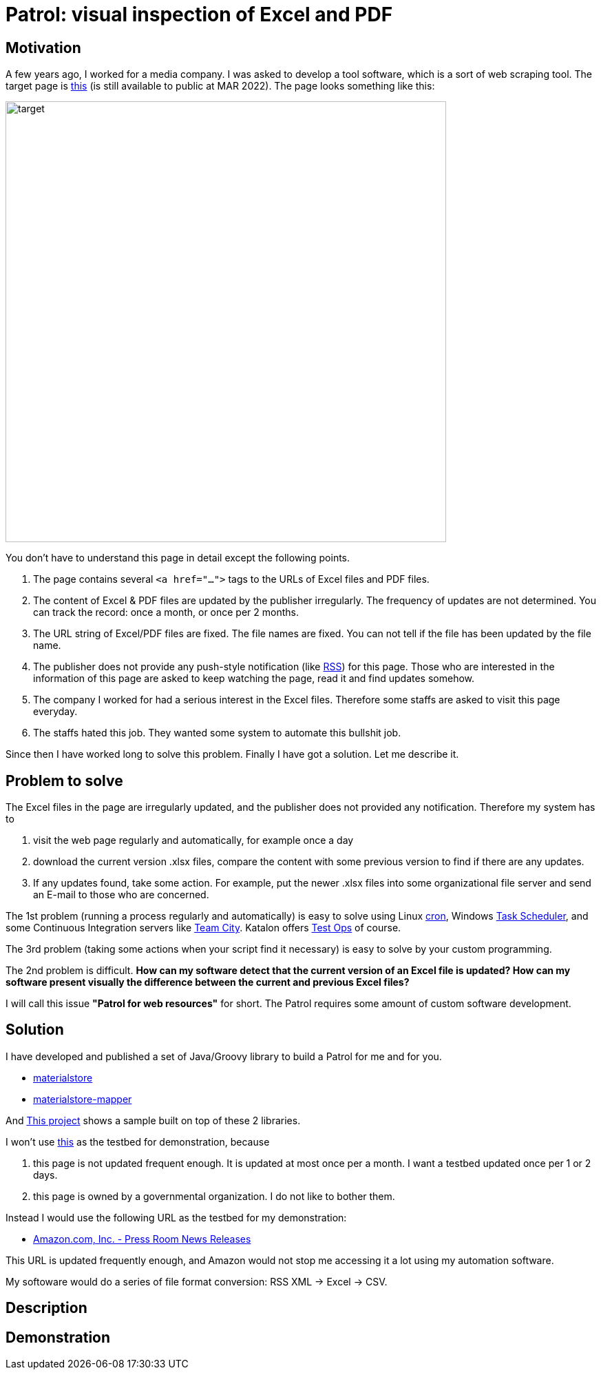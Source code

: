 = Patrol: visual inspection of Excel and PDF

== Motivation

A few years ago, I worked for a media company. I was asked to develop a tool software, which is a sort of web scraping tool. The target page is https://www.fsa.go.jp/policy/nisa2/about/tsumitate/target/index.html[this] (is still available to public at MAR 2022). The page looks something like this:

image:./docs/images/01_NISA_target_page.png[alt=target,width=640]

You don't have to understand this page in detail except the following points.

1. The page contains several `<a href="...">` tags to the URLs of Excel files and PDF files.
2. The content of Excel & PDF files are updated by the publisher irregularly. The frequency of updates are not determined. You can track the record: once a month, or once per 2 months.
3. The URL string of Excel/PDF files are fixed. The file names are fixed. You can not tell if the file has been updated by the file name.
4. The publisher does not provide any push-style notification (like https://en.wikipedia.org/wiki/RSS[RSS]) for this page. Those who are interested in the information of this page are asked to keep watching the page, read it and find updates somehow.
5. The company I worked for had a serious interest in the Excel files. Therefore some staffs are asked to visit this page everyday.
6. The staffs hated this job. They wanted some system to automate this bullshit job.

Since then I have worked long to solve this problem. Finally I have got a solution. Let me describe it.

== Problem to solve

The Excel files in the page are irregularly updated, and the publisher does not provided any notification. Therefore my system has to

1. visit the web page regularly and automatically, for example once a day
2. download the current version .xlsx files, compare the content with some previous version to find if there are any updates.
3. If any updates found, take some action. For example, put the newer .xlsx files into some organizational file server and send an E-mail to those who are concerned.

The 1st problem (running a process regularly and automatically) is easy to solve using Linux https://en.wikipedia.org/wiki/Cron[cron], Windows https://docs.microsoft.com/en-us/windows/win32/taskschd/about-the-task-scheduler[Task Scheduler], and some Continuous Integration servers like https://www.jetbrains.com/teamcity/[Team City]. Katalon offers https://www.katalon.com/testops/[Test Ops] of course.

The 3rd problem (taking some actions when your script find it necessary) is easy to solve by your custom programming.

The 2nd problem is difficult. **How can my software detect that the current version of an Excel file is updated? How can my software present visually the difference between the current and previous Excel files?**

I will call this issue **"Patrol for web resources"** for short. The Patrol requires some amount of custom software development.


== Solution

I have developed and published a set of Java/Groovy library to build a Patrol for me and for you.

- https://github.com/kazurayam/materialstore/[materialstore]
- https://github.com/kazurayam/materialstore-mapper/[materialstore-mapper]

And https://github.com/kazurayam/VisualInspectionOfExcelAndPDF[This project] shows a sample built on top of these 2 libraries.

I won't use https://www.fsa.go.jp/policy/nisa2/about/tsumitate/target/index.html[this] as the testbed for demonstration, because 

1. this page is not updated frequent enough. It is updated at most once per a month. I want a testbed updated once per 1 or 2 days.

2. this page is owned by a governmental organization. I do not like to bother them.

Instead I would use the following URL as the testbed for my demonstration:

- https://press.aboutamazon.com/rss/news-releases.xml[Amazon.com, Inc. - Press Room News Releases]

This URL is updated frequently enough, and Amazon would not stop me accessing it a lot using my automation software.

My softoware would do a series of file format conversion: RSS XML -> Excel -> CSV.

== Description



== Demonstration

